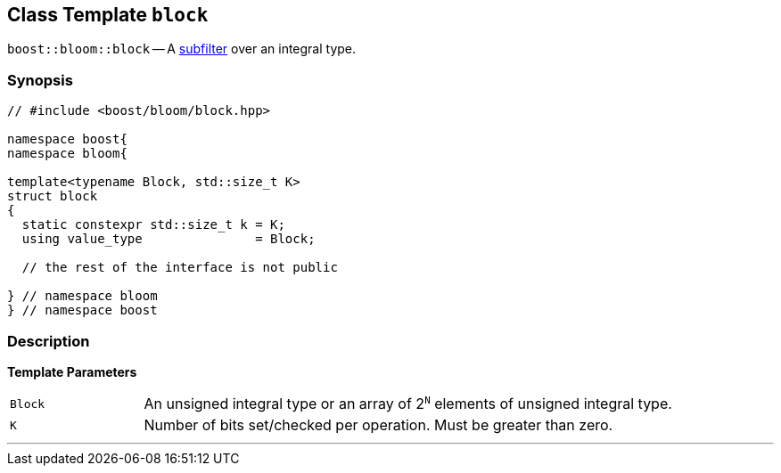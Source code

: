 [#block]
== Class Template `block`

:idprefix: block_

`boost::bloom::block` -- A xref:subfilter[subfilter] over an integral type.

=== Synopsis

[listing,subs="+macros,+quotes"]
-----
// #include <boost/bloom/block.hpp>

namespace boost{
namespace bloom{

template<typename Block, std::size_t K>
struct block
{
  static constexpr std::size_t k = K;
  using value_type               = Block;

  // the rest of the interface is not public

} // namespace bloom
} // namespace boost
-----

=== Description

*Template Parameters*

[cols="1,4"]
|===

|`Block`
|An unsigned integral type or an array of 2^`N`^ elements of unsigned integral type.

|`K`
| Number of bits set/checked per operation. Must be greater than zero.

|===

'''